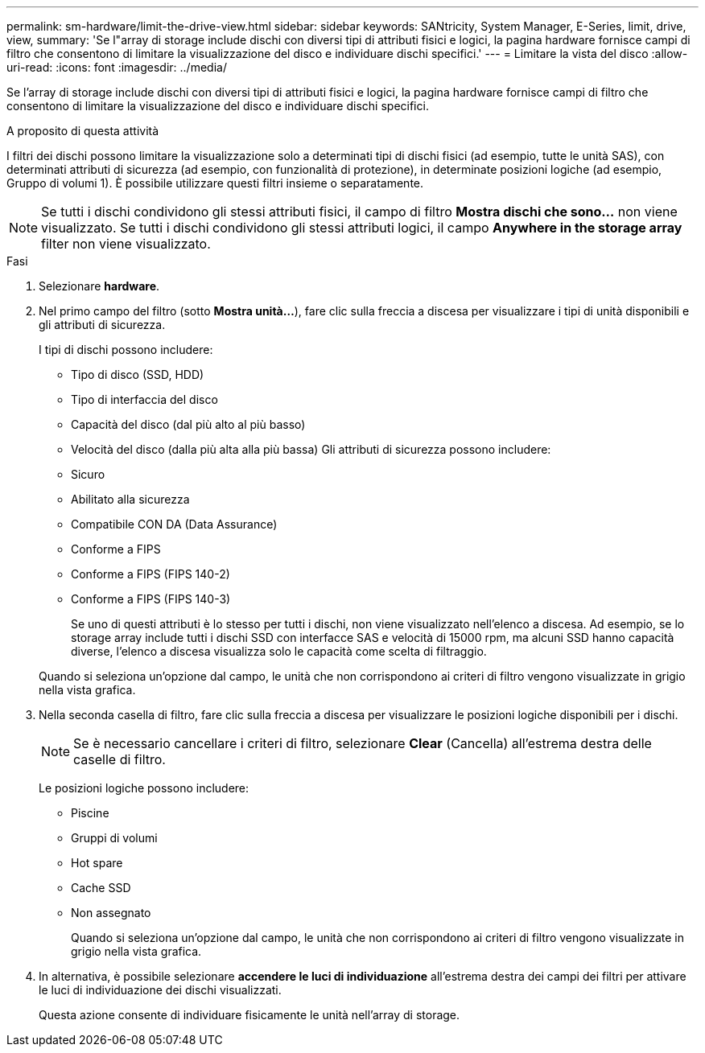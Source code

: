 ---
permalink: sm-hardware/limit-the-drive-view.html 
sidebar: sidebar 
keywords: SANtricity, System Manager, E-Series, limit, drive, view, 
summary: 'Se l"array di storage include dischi con diversi tipi di attributi fisici e logici, la pagina hardware fornisce campi di filtro che consentono di limitare la visualizzazione del disco e individuare dischi specifici.' 
---
= Limitare la vista del disco
:allow-uri-read: 
:icons: font
:imagesdir: ../media/


[role="lead"]
Se l'array di storage include dischi con diversi tipi di attributi fisici e logici, la pagina hardware fornisce campi di filtro che consentono di limitare la visualizzazione del disco e individuare dischi specifici.

.A proposito di questa attività
I filtri dei dischi possono limitare la visualizzazione solo a determinati tipi di dischi fisici (ad esempio, tutte le unità SAS), con determinati attributi di sicurezza (ad esempio, con funzionalità di protezione), in determinate posizioni logiche (ad esempio, Gruppo di volumi 1). È possibile utilizzare questi filtri insieme o separatamente.

[NOTE]
====
Se tutti i dischi condividono gli stessi attributi fisici, il campo di filtro *Mostra dischi che sono...* non viene visualizzato. Se tutti i dischi condividono gli stessi attributi logici, il campo *Anywhere in the storage array* filter non viene visualizzato.

====
.Fasi
. Selezionare *hardware*.
. Nel primo campo del filtro (sotto *Mostra unità...*), fare clic sulla freccia a discesa per visualizzare i tipi di unità disponibili e gli attributi di sicurezza.
+
I tipi di dischi possono includere:

+
** Tipo di disco (SSD, HDD)
** Tipo di interfaccia del disco
** Capacità del disco (dal più alto al più basso)
** Velocità del disco (dalla più alta alla più bassa)
Gli attributi di sicurezza possono includere:
** Sicuro
** Abilitato alla sicurezza
** Compatibile CON DA (Data Assurance)
** Conforme a FIPS
** Conforme a FIPS (FIPS 140-2)
** Conforme a FIPS (FIPS 140-3)
+
Se uno di questi attributi è lo stesso per tutti i dischi, non viene visualizzato nell'elenco a discesa. Ad esempio, se lo storage array include tutti i dischi SSD con interfacce SAS e velocità di 15000 rpm, ma alcuni SSD hanno capacità diverse, l'elenco a discesa visualizza solo le capacità come scelta di filtraggio.

+
Quando si seleziona un'opzione dal campo, le unità che non corrispondono ai criteri di filtro vengono visualizzate in grigio nella vista grafica.



. Nella seconda casella di filtro, fare clic sulla freccia a discesa per visualizzare le posizioni logiche disponibili per i dischi.
+
[NOTE]
====
Se è necessario cancellare i criteri di filtro, selezionare *Clear* (Cancella) all'estrema destra delle caselle di filtro.

====
+
Le posizioni logiche possono includere:

+
** Piscine
** Gruppi di volumi
** Hot spare
** Cache SSD
** Non assegnato
+
Quando si seleziona un'opzione dal campo, le unità che non corrispondono ai criteri di filtro vengono visualizzate in grigio nella vista grafica.



. In alternativa, è possibile selezionare *accendere le luci di individuazione* all'estrema destra dei campi dei filtri per attivare le luci di individuazione dei dischi visualizzati.
+
Questa azione consente di individuare fisicamente le unità nell'array di storage.


